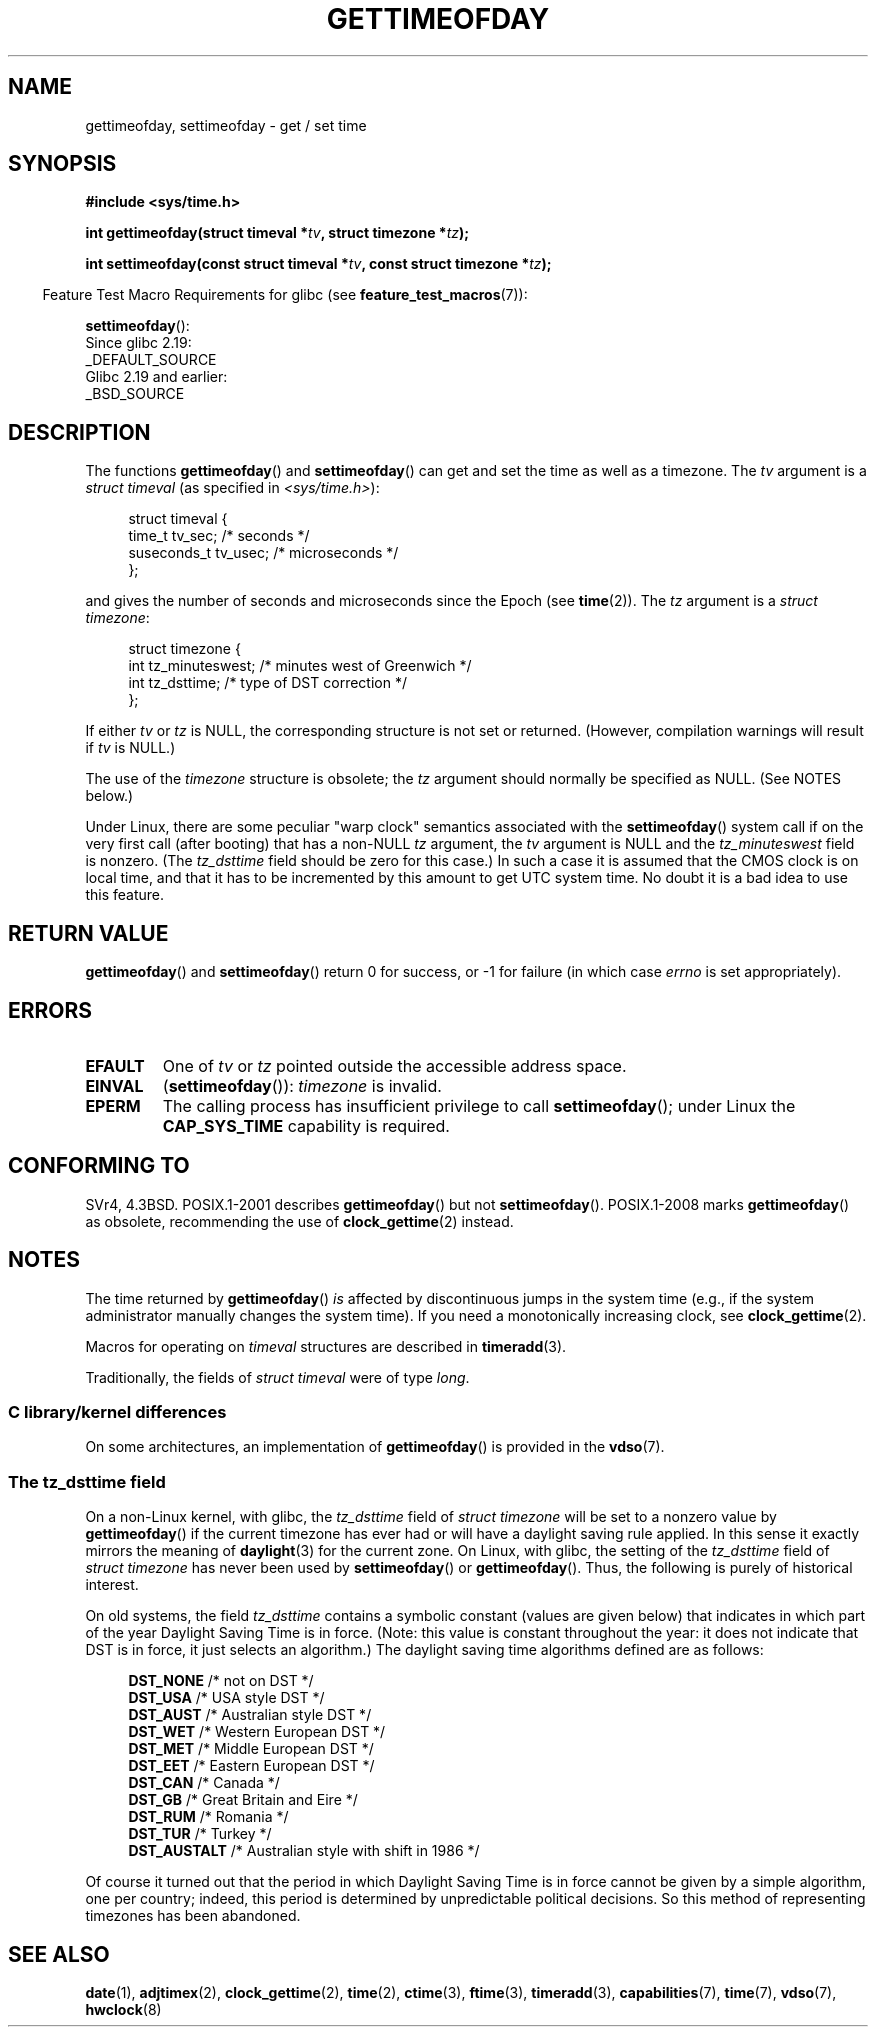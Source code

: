 .\" Copyright (c) 1992 Drew Eckhardt (drew@cs.colorado.edu), March 28, 1992
.\"
.\" %%%LICENSE_START(VERBATIM)
.\" Permission is granted to make and distribute verbatim copies of this
.\" manual provided the copyright notice and this permission notice are
.\" preserved on all copies.
.\"
.\" Permission is granted to copy and distribute modified versions of this
.\" manual under the conditions for verbatim copying, provided that the
.\" entire resulting derived work is distributed under the terms of a
.\" permission notice identical to this one.
.\"
.\" Since the Linux kernel and libraries are constantly changing, this
.\" manual page may be incorrect or out-of-date.  The author(s) assume no
.\" responsibility for errors or omissions, or for damages resulting from
.\" the use of the information contained herein.  The author(s) may not
.\" have taken the same level of care in the production of this manual,
.\" which is licensed free of charge, as they might when working
.\" professionally.
.\"
.\" Formatted or processed versions of this manual, if unaccompanied by
.\" the source, must acknowledge the copyright and authors of this work.
.\" %%%LICENSE_END
.\"
.\" Modified by Michael Haardt (michael@moria.de)
.\" Modified 1993-07-23 by Rik Faith (faith@cs.unc.edu)
.\" Modified 1994-08-21 by Michael Chastain (mec@shell.portal.com):
.\"   Fixed necessary '#include' lines.
.\" Modified 1995-04-15 by Michael Chastain (mec@shell.portal.com):
.\"   Added reference to adjtimex.
.\" Removed some nonsense lines pointed out by Urs Thuermann,
.\"   (urs@isnogud.escape.de), aeb, 950722.
.\" Modified 1997-01-14 by Austin Donnelly (and1000@debian.org):
.\"   Added return values section, and bit on EFAULT
.\" Added clarification on timezone, aeb, 971210.
.\" Removed "#include <unistd.h>", aeb, 010316.
.\" Modified, 2004-05-27 by Michael Kerrisk <mtk.manpages@gmail.com>
.\"   Added notes on capability requirement.
.\"
.TH GETTIMEOFDAY 2 2017-09-15 "Linux" "Linux Programmer's Manual"
.SH NAME
gettimeofday, settimeofday \- get / set time
.SH SYNOPSIS
.nf
.B #include <sys/time.h>
.PP
.BI "int gettimeofday(struct timeval *" tv ", struct timezone *" tz );
.PP
.BI "int settimeofday(const struct timeval *" tv \
", const struct timezone *" tz );
.fi
.PP
.in -4n
Feature Test Macro Requirements for glibc (see
.BR feature_test_macros (7)):
.in
.PP
.BR settimeofday ():
    Since glibc 2.19:
        _DEFAULT_SOURCE
    Glibc 2.19 and earlier:
        _BSD_SOURCE
.SH DESCRIPTION
The functions
.BR gettimeofday ()
and
.BR settimeofday ()
can get and set the time as well as a timezone.
The
.I tv
argument is a
.I struct timeval
(as specified in
.IR <sys/time.h> ):
.PP
.in +4n
.EX
struct timeval {
    time_t      tv_sec;     /* seconds */
    suseconds_t tv_usec;    /* microseconds */
};
.EE
.in
.PP
and gives the number of seconds and microseconds since the Epoch (see
.BR time (2)).
The
.I tz
argument is a
.IR "struct timezone" :
.PP
.in +4n
.EX
struct timezone {
    int tz_minuteswest;     /* minutes west of Greenwich */
    int tz_dsttime;         /* type of DST correction */
};
.EE
.in
.PP
If either
.I tv
or
.I tz
is NULL, the corresponding structure is not set or returned.
.\" FIXME . The compilation warning looks to be going away in 2.17
.\" see glibc commit 4b7634a5e03b0da6f8875de9d3f74c1cf6f2a6e8
(However, compilation warnings will result if
.I tv
is NULL.)
.\" The following is covered under EPERM below:
.\" .PP
.\" Only the superuser may use
.\" .BR settimeofday ().
.PP
The use of the
.I timezone
structure is obsolete; the
.I tz
argument should normally be specified as NULL.
(See NOTES below.)
.PP
Under Linux, there are some peculiar "warp clock" semantics associated
with the
.BR settimeofday ()
system call if on the very first call (after booting)
that has a non-NULL
.I tz
argument, the
.I tv
argument is NULL and the
.I tz_minuteswest
field is nonzero.
(The
.I tz_dsttime
field should be zero for this case.)
In such a case it is assumed that the CMOS clock
is on local time, and that it has to be incremented by this amount
to get UTC system time.
No doubt it is a bad idea to use this feature.
.SH RETURN VALUE
.BR gettimeofday ()
and
.BR settimeofday ()
return 0 for success, or \-1 for failure (in which case
.I errno
is set appropriately).
.SH ERRORS
.TP
.B EFAULT
One of
.I tv
or
.I tz
pointed outside the accessible address space.
.TP
.B EINVAL
.RB ( settimeofday ()):
.I timezone
is invalid.
.TP
.B EPERM
The calling process has insufficient privilege to call
.BR settimeofday ();
under Linux the
.B CAP_SYS_TIME
capability is required.
.SH CONFORMING TO
SVr4, 4.3BSD.
POSIX.1-2001 describes
.BR gettimeofday ()
but not
.BR settimeofday ().
POSIX.1-2008 marks
.BR gettimeofday ()
as obsolete, recommending the use of
.BR clock_gettime (2)
instead.
.SH NOTES
The time returned by
.BR gettimeofday ()
.I is
affected by discontinuous jumps in the system time
(e.g., if the system administrator manually changes the system time).
If you need a monotonically increasing clock, see
.BR clock_gettime (2).
.PP
Macros for operating on
.I timeval
structures are described in
.BR timeradd (3).
.PP
Traditionally, the fields of
.I struct timeval
were of type
.IR long .
.\"
.SS C library/kernel differences
On some architectures, an implementation of
.BR gettimeofday ()
is provided in the
.BR vdso (7).
.\"
.SS The tz_dsttime field
On a non-Linux kernel, with glibc, the
.I tz_dsttime
field of
.I struct timezone
will be set to a nonzero value by
.BR gettimeofday ()
if the current timezone has ever had or will have a daylight saving
rule applied.
In this sense it exactly mirrors the meaning of
.BR daylight (3)
for the current zone.
On Linux, with glibc, the setting of the
.I tz_dsttime
field of
.I struct timezone
has never been used by
.BR settimeofday ()
or
.BR gettimeofday ().
.\" it has not
.\" been and will not be supported by libc or glibc.
.\" Each and every occurrence of this field in the kernel source
.\" (other than the declaration) is a bug.
Thus, the following is purely of historical interest.
.PP
On old systems, the field
.I tz_dsttime
contains a symbolic constant (values are given below)
that indicates in which part of the year Daylight Saving Time
is in force.
(Note: this value is constant throughout the year:
it does not indicate that DST is in force, it just selects an
algorithm.)
The daylight saving time algorithms defined are as follows:
.PP
.in +4n
.EX
\fBDST_NONE\fP     /* not on DST */
\fBDST_USA\fP      /* USA style DST */
\fBDST_AUST\fP     /* Australian style DST */
\fBDST_WET\fP      /* Western European DST */
\fBDST_MET\fP      /* Middle European DST */
\fBDST_EET\fP      /* Eastern European DST */
\fBDST_CAN\fP      /* Canada */
\fBDST_GB\fP       /* Great Britain and Eire */
\fBDST_RUM\fP      /* Romania */
\fBDST_TUR\fP      /* Turkey */
\fBDST_AUSTALT\fP  /* Australian style with shift in 1986 */
.EE
.in
.PP
Of course it turned out that the period in which
Daylight Saving Time is in force cannot be given
by a simple algorithm, one per country; indeed,
this period is determined by unpredictable political
decisions.
So this method of representing timezones
has been abandoned.
.SH SEE ALSO
.BR date (1),
.BR adjtimex (2),
.BR clock_gettime (2),
.BR time (2),
.BR ctime (3),
.BR ftime (3),
.BR timeradd (3),
.BR capabilities (7),
.BR time (7),
.BR vdso (7),
.BR hwclock (8)

